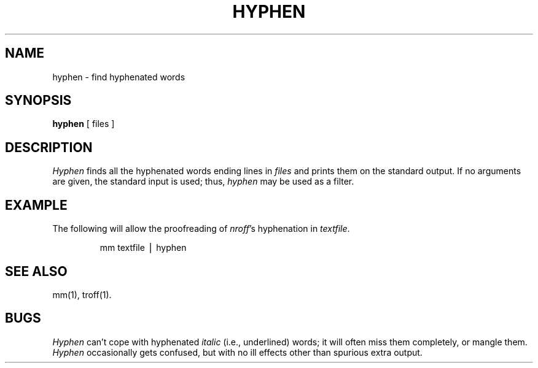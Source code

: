 .TH HYPHEN 1
.SH NAME
hyphen \- find hyphenated words
.SH SYNOPSIS
.B hyphen
[ files ]
.SH DESCRIPTION
.I Hyphen\^
finds all the hyphenated words
ending lines in
.I files\^
and prints them on the standard output.
If no arguments are given, the standard input
is used;
thus,
.I hyphen\^
may be used as a filter.
.SH EXAMPLE
The following will allow the proofreading of
.IR nroff\^ 's
hyphenation in
.IR textfile .
.PP
.RS
mm textfile \(bv hyphen
.RE
.SH "SEE ALSO"
mm(1),
troff(1).
.SH BUGS
.I Hyphen\^
can't cope with hyphenated
.I italic\^
(i.e., underlined) words;
it will often miss them completely, or mangle them.
.br
.I Hyphen\^
occasionally
gets confused, but with no ill effects other than
spurious extra output.
.\"	@(#)hyphen.1	5.2 of 5/18/82

